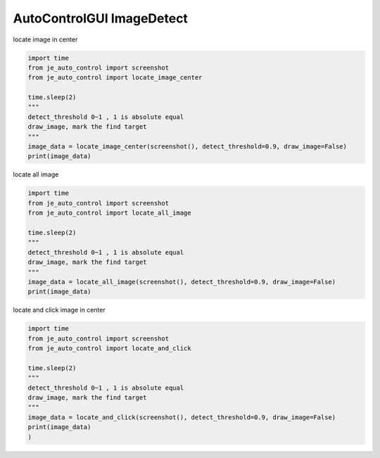 ========================
AutoControlGUI ImageDetect
========================

| locate image in center

.. code-block:: python

    import time
    from je_auto_control import screenshot
    from je_auto_control import locate_image_center

    time.sleep(2)
    """
    detect_threshold 0~1 , 1 is absolute equal
    draw_image, mark the find target
    """
    image_data = locate_image_center(screenshot(), detect_threshold=0.9, draw_image=False)
    print(image_data)


| locate all image

.. code-block:: python

    import time
    from je_auto_control import screenshot
    from je_auto_control import locate_all_image

    time.sleep(2)
    """
    detect_threshold 0~1 , 1 is absolute equal
    draw_image, mark the find target
    """
    image_data = locate_all_image(screenshot(), detect_threshold=0.9, draw_image=False)
    print(image_data)

| locate and click image in center

.. code-block:: python

    import time
    from je_auto_control import screenshot
    from je_auto_control import locate_and_click

    time.sleep(2)
    """
    detect_threshold 0~1 , 1 is absolute equal
    draw_image, mark the find target
    """
    image_data = locate_and_click(screenshot(), detect_threshold=0.9, draw_image=False)
    print(image_data)
    )
